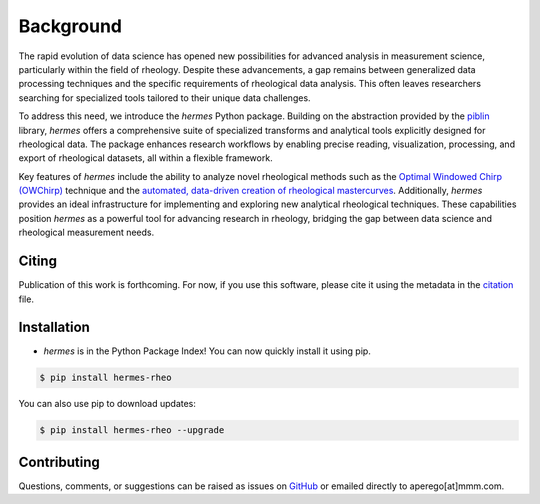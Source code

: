 Background
==========

The rapid evolution of data science has opened new possibilities for advanced analysis in measurement science,
particularly within the field of rheology. Despite these advancements, a gap remains between generalized data processing
techniques and the specific requirements of rheological data analysis. This often leaves researchers searching for specialized
tools tailored to their unique data challenges.

To address this need, we introduce the `hermes` Python package. Building on the abstraction provided by the
`piblin <https://github.com/3mcloud/piblin>`_ library, `hermes` offers a comprehensive suite of specialized transforms and
analytical tools explicitly designed for rheological data. The package enhances research workflows by enabling precise reading,
visualization, processing, and export of rheological datasets, all within a flexible framework.

Key features of `hermes` include the ability to analyze novel rheological methods such as the
`Optimal Windowed Chirp (OWChirp) <https://journals.aps.org/prx/abstract/10.1103/PhysRevX.8.041042>`_ technique and the
`automated, data-driven creation of rheological mastercurves <https://www.cambridge.org/core/journals/data-centric-engineering/article/datadriven-method-for-automated-data-superposition-with-applications-in-soft-matter-science/DA44C868EE1128DD79798653A1376594?utm_campaign=shareaholic&utm_medium=copy_link&utm_source=bookmark>`_. Additionally,
`hermes` provides an ideal infrastructure for implementing and exploring new analytical rheological techniques.
These capabilities position `hermes` as a powerful tool for advancing research in rheology, bridging the gap
between data science and rheological measurement needs.


Citing
------

Publication of this work is forthcoming. For now, if you use this software, please cite it using the metadata in the
`citation <https://github.com/3mcloud/hermes-rheo/blob/main/CITATION.cff>`_ file.

Installation
------------

- `hermes` is in the Python Package Index! You can now quickly install it using pip.

.. code-block:: console

   $ pip install hermes-rheo

You can also use pip to download updates:

.. code-block:: console

   $ pip install hermes-rheo --upgrade

Contributing
------------

Questions, comments, or suggestions can be raised as issues on `GitHub <https://github.com/3mcloud/hermes-rheo>`_
or emailed directly to aperego[at]mmm.com.